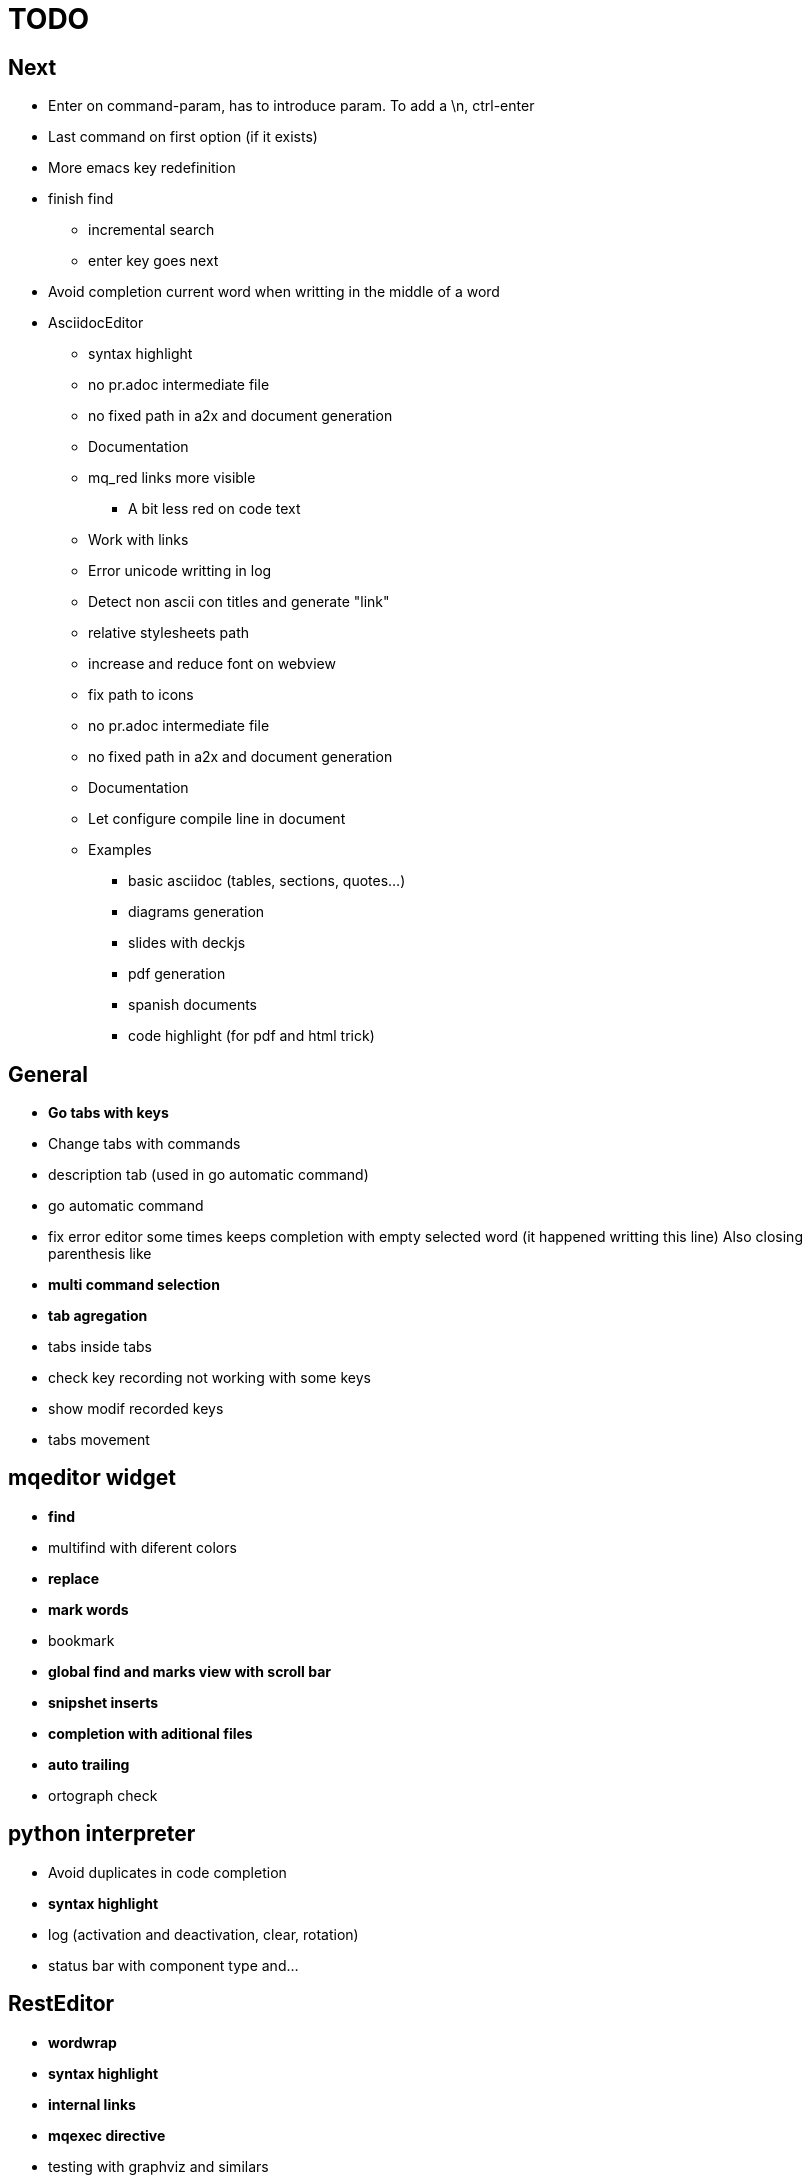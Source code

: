 = TODO



== Next

    * Enter on command-param, has to introduce param. To add a \n, ctrl-enter
    * Last command on first option (if it exists)
    * More emacs key redefinition
    * finish find
      ** incremental search
      ** enter key goes next
    * Avoid completion current word when writting in the middle of a word

   * +AsciidocEditor+
        ** syntax highlight
        ** no pr.adoc intermediate file
        ** no fixed path in a2x and document generation
        ** Documentation
        ** mq_red links more visible
            *** A bit less red on code text
        ** Work with links
        ** Error unicode writting in log
        ** Detect non ascii con titles and generate "link"
        ** relative stylesheets path
        ** increase and reduce font on webview
        ** fix path to icons
        ** no pr.adoc intermediate file
        ** no fixed path in a2x and document generation
        ** Documentation
        ** Let configure compile line in document
        ** Examples
            *** basic asciidoc (tables, sections, quotes...)
            *** diagrams generation
            *** slides with deckjs
            *** pdf generation
            *** spanish documents
            *** code highlight (for pdf and html trick)
        
   


== General
    * **Go tabs with keys**
    * Change tabs with commands
    * description tab (used in go automatic command)
    * go automatic command
    * fix error editor some times keeps completion with empty selected word (it happened writting this line)
      Also closing parenthesis like
    * **multi command selection**
    * **tab agregation**

      * tabs inside tabs

    * check key recording not working with some keys
    * show modif recorded keys
    * tabs movement
        
== mqeditor widget
    * **find**
    
      * multifind with diferent colors
        
    * **replace**
    * **mark words**
    * bookmark
    * **global find and marks view with scroll bar**
    * **snipshet inserts**
    * **completion with aditional files**
    * **auto trailing**
    * ortograph check


== python interpreter
    * Avoid duplicates in code completion
    * **syntax highlight**
    * log (activation and deactivation, clear, rotation)
    * status bar with component type and...


== RestEditor
    * **wordwrap**
    * **syntax highlight**
    * **internal links**
    * **mqexec directive**
    
      * testing with graphviz and similars

    * **insert directives and other templates**
    * command to generate pretty pdf
    * commands to generate presentations
    * Generate slides
    * miow links to get other documents
    * delete file when save emtpy


== miow.widget
    * Save status file






== DONE
    * delete /tmp/miow on start application
    * Fix error selecting +.*+ on a document or a find
      ** As we are making a dynamic highlight based on regular expresion...
      ** A solution could be to scape the characters *.
      ** Nop, what is necessary is to check that selected on highlight >= 1
    * Problem on asciidoc with non ascii characters
        ** It doesn't produce preview
    * Install slidy2, test, example and support
    * +AsciidocEditor+
        ** relative stylesheets path
        ** fix path to icons
        ** increase and reduce font on webview
    * fix completion word with á
    * Multi word completion
    * On enter or control-enter on pyinterpreter, the cursor goes to the end of line and enter on end of line modifies the identation on next line
    * if code completion is visible, esc will hide it and nothing else
    * Extra line in console output
    * On enter, process selected text
    * On enter, go to next block
    * global and local with codecompletion (missing in local)
    * base widget bw
    * Configure path to add files on command window
    * fix error findind with tags
    * move save and load to BaseWidget
    * tag for save ss
    * commands to open just text like this TODO
    * Save status
    * command window with params
    
      * Depending on param, it will show and execute diferent things
      * first command  open adoc | this will open a new command window with files adoc
        
    * params on command window
    * keys to save





== Keys notes

--------
    
        repeat key F4 executing macro.
        
        
        
        bool isEquiv(const QKeyEvent& event, const QKeySequence& seq)
        {
            if (seq.count() != 1)
                return false;
            return seq[0] == (event.key() | event.modifiers());
        }
        
        QKeySequence toKeySequence(const QKeyEvent& event)
        {
            return QKeySequence(event.key() | event.modifiers());
        }
        
        
        QKeySequence(event.key() | event.modifiers())
        
        >>> QKeySequence("Shift+A")[0]
        33554497
        
        
        
        int key = event->key();
        QString keyString;
        if(key >= Qt::Key_Space && key <= Qt::Key_AsciiTilde) {
            // handle ASCII char like keys
            keyString = QString( QChar(key) );
        } else {
            // handle the other keys here...
        }
        
        char keyCode = (char)keyCode;
        
        str(chr(0x22))
        
        
        0x01000000 Qt::Key_Escape
        0x01000001 Qt::Key_Tab
        0x01000002 Qt::Key_Backtab
        0x01000003 Qt::Key_Backspace
        0x01000004 Qt::Key_Return
        0x01000005 Qt::Key_Enter
        0x01000006 Qt::Key_Insert
        0x01000007 Qt::Key_Delete
        0x01000008 Qt::Key_Pause
        0x01000009 Qt::Key_Print
        0x0100000a Qt::Key_SysReq
        0x0100000b Qt::Key_Clear
        0x01000010 Qt::Key_Home
        0x01000011 Qt::Key_End
        0x01000012 Qt::Key_Left
        0x01000013 Qt::Key_Up
        0x01000014 Qt::Key_Right
        0x01000015 Qt::Key_Down
        0x01000016 Qt::Key_PageUp
        0x01000017 Qt::Key_PageDown
        0x01000020 Qt::Key_Shift
        0x01000023 Qt::Key_Alt
        0x01001103 Qt::Key_AltGr
        0x01000024 Qt::Key_CapsLock
        0x01000025 Qt::Key_NumLock
        0x01000026 Qt::Key_ScrollLock
        0x01000030 Qt::Key_F1
        0x01000031 Qt::Key_F2
        0x01000032 Qt::Key_F3
        0x01000033 Qt::Key_F4
        0x01000034 Qt::Key_F5
        0x01000035 Qt::Key_F6
        0x01000036 Qt::Key_F7
        0x01000037 Qt::Key_F8
        0x01000038 Qt::Key_F9
        0x01000039 Qt::Key_F10
        0x0100003a Qt::Key_F11
        0x0100003b Qt::Key_F12
        0x0100003c Qt::Key_F13
        0x0100003d Qt::Key_F14
        0x0100003e Qt::Key_F15
        0x0100003f Qt::Key_F16
        0x01000040 Qt::Key_F17
        0x01000041 Qt::Key_F18
        0x01000042 Qt::Key_F19
        0x01000043 Qt::Key_F20
        0x01000044 Qt::Key_F21
        0x01000045 Qt::Key_F22
        0x01000046 Qt::Key_F23
        0x01000047 Qt::Key_F24
        0x01000048 Qt::Key_F25
        0x01000049 Qt::Key_F26
        0x0100004a Qt::Key_F27
        0x0100004b Qt::Key_F28
        0x0100004c Qt::Key_F29
        0x0100004d Qt::Key_F30
        0x0100004e Qt::Key_F31
        0x0100004f Qt::Key_F32
        0x01000050 Qt::Key_F33
        0x01000051 Qt::Key_F34
        0x01000052 Qt::Key_F35
        0x01000053 Qt::Key_Super_L
        0x01000054 Qt::Key_Super_R
        0x01000055 Qt::Key_Menu
        0x01000056 Qt::Key_Hyper_L
        0x01000057 Qt::Key_Hyper_R
        0x01000058 Qt::Key_Help
        0x01000059 Qt::Key_Direction_L
        0x01000060 Qt::Key_Direction_R
        0x20 Qt::Key_Space
        0x21 Qt::Key_Exclam
        0x22 Qt::Key_QuoteDbl
        0x23 Qt::Key_NumberSign
        0x24 Qt::Key_Dollar
        0x25 Qt::Key_Percent
        0x26 Qt::Key_Ampersand
        0x27 Qt::Key_Apostrophe
        0x28 Qt::Key_ParenLeft
        0x29 Qt::Key_ParenRight
        0x2a Qt::Key_Asterisk
        0x2b Qt::Key_Plus
        0x2c Qt::Key_Comma
        0x2d Qt::Key_Minus
        0x2e Qt::Key_Period
        0x2f Qt::Key_Slash
        0x30 Qt::Key_0
        0x31 Qt::Key_1
        0x32 Qt::Key_2
        0x33 Qt::Key_3
        0x34 Qt::Key_4
        0x35 Qt::Key_5
        0x36 Qt::Key_6
        0x37 Qt::Key_7
        0x38 Qt::Key_8
        0x39 Qt::Key_9
        0x3a Qt::Key_Colon
        0x3b Qt::Key_Semicolon
        0x3c Qt::Key_Less
        0x3d Qt::Key_Equal
        0x3e Qt::Key_Greater
        0x3f Qt::Key_Question
        0x40 Qt::Key_At
        0x41 Qt::Key_A
        0x42 Qt::Key_B
        0x43 Qt::Key_C
        0x44 Qt::Key_D
        0x45 Qt::Key_E
        0x46 Qt::Key_F
        0x47 Qt::Key_G
        0x48 Qt::Key_H
        0x49 Qt::Key_I
        0x4a Qt::Key_J
        0x4b Qt::Key_K
        0x4c Qt::Key_L
        0x4d Qt::Key_M
        0x4e Qt::Key_N
        0x4f Qt::Key_O
        0x50 Qt::Key_P
        0x51 Qt::Key_Q
        0x52 Qt::Key_R
        0x53 Qt::Key_S
        0x54 Qt::Key_T
        0x55 Qt::Key_U
        0x56 Qt::Key_V
        0x57 Qt::Key_W
        0x58 Qt::Key_X
        0x59 Qt::Key_Y
        0x5a Qt::Key_Z
        0x5b Qt::Key_BracketLeft
        0x5c Qt::Key_Backslash
        0x5d Qt::Key_BracketRight
        0x5e Qt::Key_AsciiCircum
        0x5f Qt::Key_Underscore
        0x60 Qt::Key_QuoteLeft
        0x7b Qt::Key_BraceLeft
        0x7c Qt::Key_Bar
        0x7d Qt::Key_BraceRight
        0x7e Qt::Key_AsciiTilde
        0x0a0 Qt::Key_nobreakspace
        0x0a1 Qt::Key_exclamdown
        0x0a2 Qt::Key_cent
        0x0a3 Qt::Key_sterling
        0x0a4 Qt::Key_currency
        0x0a5 Qt::Key_yen
        0x0a6 Qt::Key_brokenbar
        0x0a7 Qt::Key_section
        0x0a8 Qt::Key_diaeresis
        0x0a9 Qt::Key_copyright
        0x0aa Qt::Key_ordfeminine
        0x0ab Qt::Key_guillemotleft
        0x0ac Qt::Key_notsign
        0x0ad Qt::Key_hyphen
        0x0ae Qt::Key_registered
        0x0af Qt::Key_macron
        0x0b0 Qt::Key_degree
        0x0b1 Qt::Key_plusminus
        0x0b2 Qt::Key_twosuperior
        0x0b3 Qt::Key_threesuperior
        0x0b4 Qt::Key_acute
        0x0b5 Qt::Key_mu
        0x0b6 Qt::Key_paragraph
        0x0b7 Qt::Key_periodcentered
        0x0b8 Qt::Key_cedilla
        0x0b9 Qt::Key_onesuperior
        0x0ba Qt::Key_masculine
        0x0bb Qt::Key_guillemotright
        0x0bc Qt::Key_onequarter
        0x0bd Qt::Key_onehalf
        0x0be Qt::Key_threequarters
        0x0bf Qt::Key_questiondown
        0x0c0 Qt::Key_Agrave
        0x0c1 Qt::Key_Aacute
        0x0c2 Qt::Key_Acircumflex
        0x0c3 Qt::Key_Atilde
        0x0c4 Qt::Key_Adiaeresis
        0x0c5 Qt::Key_Aring
        0x0c6 Qt::Key_AE
        0x0c7 Qt::Key_Ccedilla
        0x0c8 Qt::Key_Egrave
        0x0c9 Qt::Key_Eacute
        0x0ca Qt::Key_Ecircumflex
        0x0cb Qt::Key_Ediaeresis
        0x0cc Qt::Key_Igrave
        0x0cd Qt::Key_Iacute
        0x0ce Qt::Key_Icircumflex
        0x0cf Qt::Key_Idiaeresis
        0x0d0 Qt::Key_ETH
        0x0d1 Qt::Key_Ntilde
        0x0d2 Qt::Key_Ograve
        0x0d3 Qt::Key_Oacute
        0x0d4 Qt::Key_Ocircumflex
        0x0d5 Qt::Key_Otilde
        0x0d6 Qt::Key_Odiaeresis
        0x0d7 Qt::Key_multiply
        0x0d8 Qt::Key_Ooblique
        0x0d9 Qt::Key_Ugrave
        0x0da Qt::Key_Uacute
        0x0db Qt::Key_Ucircumflex
        0x0dc Qt::Key_Udiaeresis
        0x0dd Qt::Key_Yacute
        0x0de Qt::Key_THORN
        0x0df Qt::Key_ssharp
        0x0f7 Qt::Key_division
        0x0ff Qt::Key_ydiaeresis
        0x01001120 Qt::Key_Multi_key
        0x01001137 Qt::Key_Codeinput
        0x0100113c Qt::Key_SingleCandidate
        0x0100113d Qt::Key_MultipleCandidate
        0x0100113e Qt::Key_PreviousCandidate
        0x0100117e Qt::Key_Mode_switch
        0x01001121 Qt::Key_Kanji
        0x01001122 Qt::Key_Muhenkan
        0x01001123 Qt::Key_Henkan
        0x01001124 Qt::Key_Romaji
        0x01001125 Qt::Key_Hiragana
        0x01001126 Qt::Key_Katakana
        0x01001127 Qt::Key_Hiragana_Katakana
        0x01001128 Qt::Key_Zenkaku
        0x01001129 Qt::Key_Hankaku
        0x0100112a Qt::Key_Zenkaku_Hankaku
        0x0100112b Qt::Key_Touroku
        0x0100112c Qt::Key_Massyo
        0x0100112d Qt::Key_Kana_Lock
        0x0100112e Qt::Key_Kana_Shift
        0x0100112f Qt::Key_Eisu_Shift
        0x01001130 Qt::Key_Eisu_toggle
        0x01001131 Qt::Key_Hangul
        0x01001132 Qt::Key_Hangul_Start
        0x01001133 Qt::Key_Hangul_End
        0x01001134 Qt::Key_Hangul_Hanja
        0x01001135 Qt::Key_Hangul_Jamo
        0x01001136 Qt::Key_Hangul_Romaja
        0x01001138 Qt::Key_Hangul_Jeonja
        0x01001139 Qt::Key_Hangul_Banja
        0x0100113a Qt::Key_Hangul_PreHanja
        0x0100113b Qt::Key_Hangul_PostHanja
        0x0100113f Qt::Key_Hangul_Special
        0x01001250 Qt::Key_Dead_Grave
        0x01001251 Qt::Key_Dead_Acute
        0x01001252 Qt::Key_Dead_Circumflex
        0x01001253 Qt::Key_Dead_Tilde
        0x01001254 Qt::Key_Dead_Macron
        0x01001255 Qt::Key_Dead_Breve
        0x01001256 Qt::Key_Dead_Abovedot
        0x01001257 Qt::Key_Dead_Diaeresis
        0x01001258 Qt::Key_Dead_Abovering
        0x01001259 Qt::Key_Dead_Doubleacute
        0x0100125a Qt::Key_Dead_Caron
        0x0100125b Qt::Key_Dead_Cedilla
        0x0100125c Qt::Key_Dead_Ogonek
        0x0100125d Qt::Key_Dead_Iota
        0x0100125e Qt::Key_Dead_Voiced_Sound
        0x0100125f Qt::Key_Dead_Semivoiced_Sound
        0x01001260 Qt::Key_Dead_Belowdot
        0x01001261 Qt::Key_Dead_Hook
        0x01001262 Qt::Key_Dead_Horn
        0x01000061 Qt::Key_Back
        0x01000062 Qt::Key_Forward
        0x01000063 Qt::Key_Stop
        0x01000064 Qt::Key_Refresh
        0x01000070 Qt::Key_VolumeDown
        0x01000071 Qt::Key_VolumeMute
        0x01000072 Qt::Key_VolumeUp
        0x01000073 Qt::Key_BassBoost
        0x01000074 Qt::Key_BassUp
        0x01000075 Qt::Key_BassDown
        0x01000076 Qt::Key_TrebleUp
        0x01000077 Qt::Key_TrebleDown
        0x01000080 Qt::Key_MediaPlay
        0x01000081 Qt::Key_MediaStop
        0x01000082 Qt::Key_MediaPrevious
        0x01000083 Qt::Key_MediaNext
        0x01000084 Qt::Key_MediaRecord
        0x01000090 Qt::Key_HomePage
        0x01000091 Qt::Key_Favorites
        0x01000092 Qt::Key_Search
        0x01000093 Qt::Key_Standby
        0x01000094 Qt::Key_OpenUrl
        0x010000a0 Qt::Key_LaunchMail
        0x010000a1 Qt::Key_LaunchMedia
        0x010000a2 Qt::Key_Launch0
        0x010000a3 Qt::Key_Launch1
        0x010000a4 Qt::Key_Launch2
        0x010000a5 Qt::Key_Launch3
        0x010000a6 Qt::Key_Launch4
        0x010000a7 Qt::Key_Launch5
        0x010000a8 Qt::Key_Launch6
        0x010000a9 Qt::Key_Launch7
        0x010000aa Qt::Key_Launch8
        0x010000ab Qt::Key_Launch9
        0x010000ac Qt::Key_LaunchA
        0x010000ad Qt::Key_LaunchB
        0x010000ae Qt::Key_LaunchC
        0x010000af Qt::Key_LaunchD
        0x010000b0 Qt::Key_LaunchE
        0x010000b1 Qt::Key_LaunchF
        0x0100ffff Qt::Key_MediaLast
        0x01ffffff Qt::Key_unknown
        0x01100004 Qt::Key_Call
        0x01100000 Qt::Key_Context1
        0x01100001 Qt::Key_Context2
        0x01100002 Qt::Key_Context3
        0x01100003 Qt::Key_Context4
        0x01100006 Qt::Key_Flip
        0x01100005 Qt::Key_Hangup
        0x01010002 Qt::Key_No
        0x01010000 Qt::Key_Select
        0x01010001 Qt::Key_Yes
        0x01020003 Qt::Key_Execute
        0x01020002 Qt::Key_Printer
        0x01020005 Qt::Key_Play
        0x01020004 Qt::Key_Sleep
        0x01020006 Qt::Key_Zoom
        0x01020001 Qt::Key_Cancel
--------